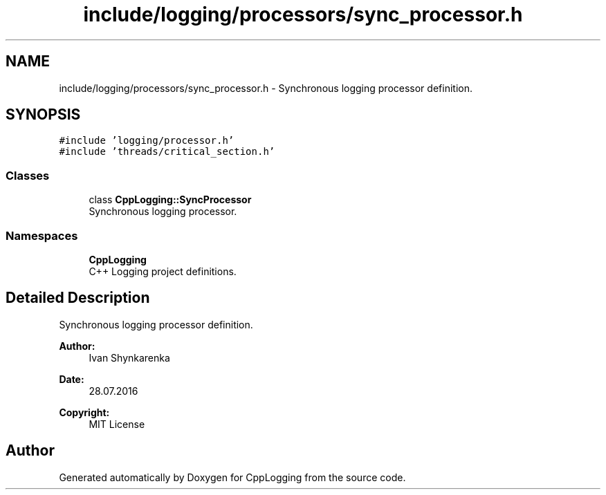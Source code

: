 .TH "include/logging/processors/sync_processor.h" 3 "Thu Jan 17 2019" "CppLogging" \" -*- nroff -*-
.ad l
.nh
.SH NAME
include/logging/processors/sync_processor.h \- Synchronous logging processor definition\&.  

.SH SYNOPSIS
.br
.PP
\fC#include 'logging/processor\&.h'\fP
.br
\fC#include 'threads/critical_section\&.h'\fP
.br

.SS "Classes"

.in +1c
.ti -1c
.RI "class \fBCppLogging::SyncProcessor\fP"
.br
.RI "Synchronous logging processor\&. "
.in -1c
.SS "Namespaces"

.in +1c
.ti -1c
.RI " \fBCppLogging\fP"
.br
.RI "C++ Logging project definitions\&. "
.in -1c
.SH "Detailed Description"
.PP 
Synchronous logging processor definition\&. 


.PP
\fBAuthor:\fP
.RS 4
Ivan Shynkarenka 
.RE
.PP
\fBDate:\fP
.RS 4
28\&.07\&.2016 
.RE
.PP
\fBCopyright:\fP
.RS 4
MIT License 
.RE
.PP

.SH "Author"
.PP 
Generated automatically by Doxygen for CppLogging from the source code\&.
